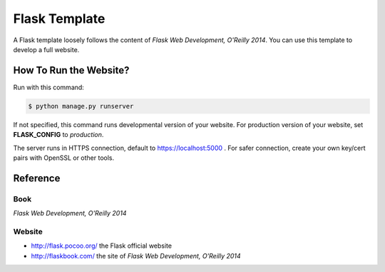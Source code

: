 ##############
Flask Template
##############

A Flask template loosely follows the content of *Flask Web Development, O'Reilly 2014*.  You can use this template to develop a full website.

How To Run the Website?
=======================

Run with this command:

.. code:: console

   $ python manage.py runserver

If not specified, this command runs developmental version of your website.  For production version of your website, set **FLASK_CONFIG** to *production*.

The server runs in HTTPS connection, default to https://localhost:5000 .  For   safer connection, create your own key/cert pairs with OpenSSL or other tools.

Reference
=========

Book
----

*Flask Web Development, O'Reilly 2014*

Website
-------

- http://flask.pocoo.org/ the Flask official website
- http://flaskbook.com/ the site of *Flask Web Development, O'Reilly 2014*
